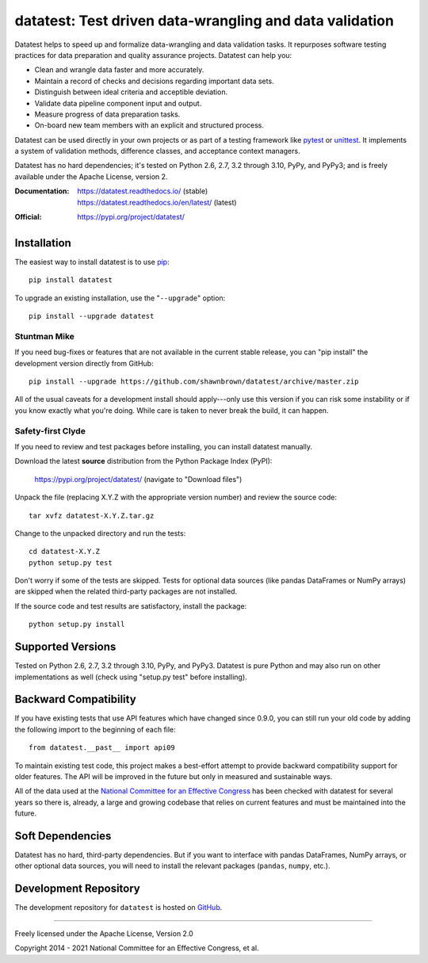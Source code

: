 
********************************************************
datatest: Test driven data-wrangling and data validation
********************************************************

..
    Project badges for quick reference:

|buildstatus| |devstatus| |license| |pyversions|


.. start-inclusion-marker-description

Datatest helps to speed up and formalize data-wrangling and data
validation tasks. It repurposes software testing practices for
data preparation and quality assurance projects. Datatest can
help you:

* Clean and wrangle data faster and more accurately.
* Maintain a record of checks and decisions regarding important data sets.
* Distinguish between ideal criteria and acceptible deviation.
* Validate data pipeline component input and output.
* Measure progress of data preparation tasks.
* On-board new team members with an explicit and structured process.

Datatest can be used directly in your own projects or as part of
a testing framework like pytest_ or unittest_. It implements a
system of validation methods, difference classes, and acceptance
context managers.

Datatest has no hard dependencies; it's tested on Python 2.6, 2.7,
3.2 through 3.10, PyPy, and PyPy3; and is freely available under
the Apache License, version 2.

.. _pytest: https://pytest.org
.. _unittest: https://docs.python.org/library/unittest.html

.. end-inclusion-marker-description


:Documentation:
    | https://datatest.readthedocs.io/ (stable)
    | https://datatest.readthedocs.io/en/latest/ (latest)

:Official:
    | https://pypi.org/project/datatest/


Installation
============

.. start-inclusion-marker-install

The easiest way to install datatest is to use `pip <https://pip.pypa.io>`_::

  pip install datatest

To upgrade an existing installation, use the "``--upgrade``" option::

  pip install --upgrade datatest


Stuntman Mike
-------------

If you need bug-fixes or features that are not available
in the current stable release, you can "pip install" the
development version directly from GitHub::

  pip install --upgrade https://github.com/shawnbrown/datatest/archive/master.zip

All of the usual caveats for a development install should
apply---only use this version if you can risk some instability
or if you know exactly what you're doing. While care is taken
to never break the build, it can happen.


Safety-first Clyde
------------------

If you need to review and test packages before installing, you can
install datatest manually.

Download the latest **source** distribution from the Python Package
Index (PyPI):

  https://pypi.org/project/datatest/ (navigate to "Download files")

Unpack the file (replacing X.Y.Z with the appropriate version number)
and review the source code::

  tar xvfz datatest-X.Y.Z.tar.gz

Change to the unpacked directory and run the tests::

  cd datatest-X.Y.Z
  python setup.py test

Don't worry if some of the tests are skipped. Tests for optional data
sources (like pandas DataFrames or NumPy arrays) are skipped when the
related third-party packages are not installed.

If the source code and test results are satisfactory, install the
package::

  python setup.py install

.. end-inclusion-marker-install


Supported Versions
==================

Tested on Python 2.6, 2.7, 3.2 through 3.10, PyPy, and PyPy3.
Datatest is pure Python and may also run on other implementations
as well (check using "setup.py test" before installing).


Backward Compatibility
======================

If you have existing tests that use API features which have
changed since 0.9.0, you can still run your old code by
adding the following import to the beginning of each file::

  from datatest.__past__ import api09

To maintain existing test code, this project makes a best-effort
attempt to provide backward compatibility support for older
features. The API will be improved in the future but only in
measured and sustainable ways.

All of the data used at the `National Committee for an Effective
Congress <http://www.ncec.org/about>`_ has been checked with
datatest for several years so there is, already, a large and
growing codebase that relies on current features and must be
maintained into the future.


Soft Dependencies
=================

Datatest has no hard, third-party dependencies. But if you want
to interface with pandas DataFrames, NumPy arrays, or other
optional data sources, you will need to install the relevant
packages (``pandas``, ``numpy``, etc.).


Development Repository
======================

The development repository for ``datatest`` is hosted on
`GitHub <https://github.com/shawnbrown/datatest>`_.


----------

Freely licensed under the Apache License, Version 2.0

Copyright 2014 - 2021 National Committee for an Effective Congress, et al.


..
  SUBSTITUTION DEFINITONS:

.. |buildstatus| image:: https://travis-ci.org/shawnbrown/datatest.svg?branch=master
    :target: https://travis-ci.org/shawnbrown/datatest
    :alt: Current Build Status

.. |devstatus| image:: https://img.shields.io/pypi/status/datatest.svg
    :target: https://pypi.org/project/datatest/
    :alt: Development Status

.. |license| image:: https://img.shields.io/badge/license-Apache%202-blue.svg
    :target: https://opensource.org/licenses/Apache-2.0
    :alt: Apache 2.0 License

.. |pyversions| image:: https://img.shields.io/pypi/pyversions/datatest.svg
    :target: https://pypi.org/project/datatest/#supported-versions
    :alt: Supported Python Versions

.. |githubstars| image:: https://img.shields.io/github/stars/shawnbrown/datatest.svg
    :target: https://github.com/shawnbrown/datatest/stargazers
    :alt: GitHub users who have starred this project

.. |pypiversion| image:: https://img.shields.io/pypi/v/datatest.svg
    :target: https://pypi.org/project/datatest/
    :alt: Current PyPI Version

